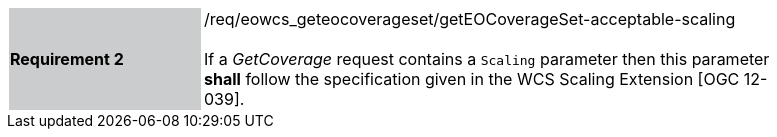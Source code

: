 [#/req/eowcs_geteocoverageset/getEOCoverageSet-acceptable-scaling,reftext='Requirement {counter:requirement_id} /req/eowcs_geteocoverageset/getEOCoverageSet-acceptable-scaling']
[width="90%",cols="2,6"]
|===
|*Requirement {counter:requirement_id}* {set:cellbgcolor:#CACCCE}|/req/eowcs_geteocoverageset/getEOCoverageSet-acceptable-scaling +
 +
If a _GetCoverage_ request contains a `Scaling` parameter then this parameter
*shall* follow the specification given in the WCS Scaling Extension
[OGC 12-039]. {set:cellbgcolor:#FFFFFF}
|===
